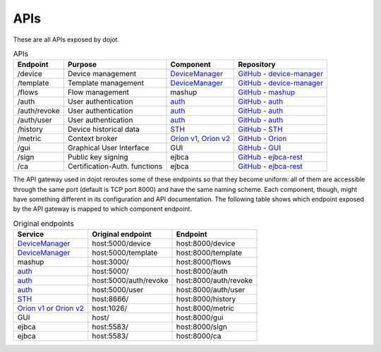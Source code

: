 APIs
====

These are all APIs exposed by dojot.

.. list-table:: APIs
   :header-rows: 1

   * - Endpoint
     - Purpose
     - Component
     - Repository
   * - /device
     -  Device management
     - `DeviceManager`_
     - `GitHub - device-manager`_
   * - /template
     -  Template management
     - `DeviceManager`_
     - `GitHub - device-manager`_
   * - /flows
     -  Flow management
     - mashup
     - `GitHub - mashup`_
   * - /auth
     -  User authentication
     - `auth`_
     - `GitHub - auth`_
   * - /auth/revoke
     -  User authentication
     - `auth`_
     - `GitHub - auth`_
   * - /auth/user
     -  User authentication
     - `auth`_
     - `GitHub - auth`_
   * - /history
     -  Device historical data
     - `STH`_
     - `GitHub - STH`_
   * - /metric
     -  Context broker
     - `Orion v1`_, `Orion v2`_
     - `GitHub - Orion`_
   * - /gui
     -  Graphical User Interface
     - GUI
     - `GitHub - GUI`_
   * - /sign
     -  Public key signing
     - ejbca
     - `GitHub - ejbca-rest`_
   * - /ca
     -  Certification-Auth. functions
     - ejbca
     - `GitHub - ejbca-rest`_


The API gateway used in dojot reroutes some of these endpoints so that they become uniform: all of them are accessible through the same port (default is TCP port 8000) and have the same naming scheme. Each component, though, might have something different in its configuration and API documentation. The following table shows which endpoint exposed by the API gateway is mapped to which component endpoint.

.. list-table:: Original endpoints
   :header-rows: 1

   * - Service
     - Original endpoint
     - Endpoint
   * - `DeviceManager`_
     - host:5000/device
     - host:8000/device
   * - `DeviceManager`_
     - host:5000/template
     - host:8000/template
   * - mashup
     - host:3000/
     - host:8000/flows
   * - `auth`_
     - host:5000/
     - host:8000/auth
   * - `auth`_
     - host:5000/auth/revoke
     - host:8000/auth/revoke
   * - `auth`_
     - host:5000/user
     - host:8000/auth/user
   * - `STH`_
     - host:8666/
     - host:8000/history
   * - `Orion v1`_ or `Orion v2`_
     - host:1026/
     - host:8000/metric
   * - GUI
     - host/
     - host:8000/gui
   * - ejbca
     - host:5583/
     - host:8000/sign
   * - ejbca
     - host:5583/
     - host:8000/ca



.. _DeviceManager:  https://dojot.github.io/device-manager/apis.html
.. _GitHub - device-manager: https://github.com/dojot/device-manager
.. _GitHub - mashup: https://github.com/dojot/mashup
.. _auth: https://dojot.github.io/auth/apis.html
.. _GitHub - auth: https://github.com/dojot/auth
.. _STH: https://github.com/telefonicaid/fiware-sth-comet/blob/master/doc/manuals/raw-data-retrieval.md
.. _GitHub - STH: https://github.com/telefonicaid/fiware-sth-comet
.. _Orion v1: http://telefonicaid.github.io/fiware-orion/api/v1/
.. _Orion v2: http://telefonicaid.github.io/fiware-orion/api/v2/stable/
.. _GitHub - Orion: https://github.com/dojot/fiware-orion
.. _GitHub - GUI: https://github.com/dojot/gui
.. _GitHub - ejbca-rest: https://github.com/dojot/ejbca-rest
